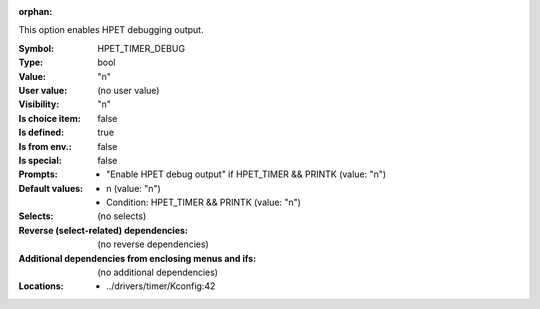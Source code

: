 :orphan:

.. title:: HPET_TIMER_DEBUG

.. option:: CONFIG_HPET_TIMER_DEBUG:
.. _CONFIG_HPET_TIMER_DEBUG:

This option enables HPET debugging output.



:Symbol:           HPET_TIMER_DEBUG
:Type:             bool
:Value:            "n"
:User value:       (no user value)
:Visibility:       "n"
:Is choice item:   false
:Is defined:       true
:Is from env.:     false
:Is special:       false
:Prompts:

 *  "Enable HPET debug output" if HPET_TIMER && PRINTK (value: "n")
:Default values:

 *  n (value: "n")
 *   Condition: HPET_TIMER && PRINTK (value: "n")
:Selects:
 (no selects)
:Reverse (select-related) dependencies:
 (no reverse dependencies)
:Additional dependencies from enclosing menus and ifs:
 (no additional dependencies)
:Locations:
 * ../drivers/timer/Kconfig:42